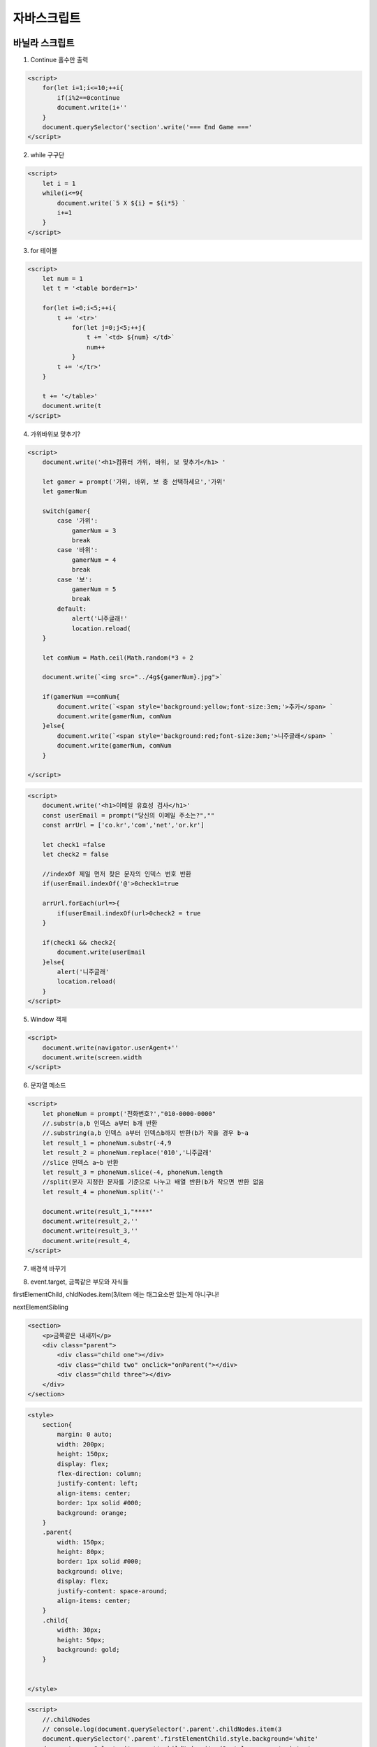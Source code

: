 자바스크립트
=====================


바닐라 스크립트 
----------------

1. Continue 홀수만 출력

.. code-block:: console

    <script>
        for(let i=1;i<=10;++i{
            if(i%2==0continue
            document.write(i+''
        }
        document.querySelector('section'.write('=== End Game ==='
    </script>


2. while 구구단

.. image:: https://user-images.githubusercontent.com/30430227/125612130-89e1ec7a-7f3b-4d7c-a1c8-9476bde807aa.png

.. code-block:: console

    <script>
        let i = 1
        while(i<=9{
            document.write(`5 X ${i} = ${i*5} `
            i+=1
        }
    </script>


3. for 테이블

.. image:: https://user-images.githubusercontent.com/30430227/125613342-32a45c14-499e-4329-9390-c43bacde258f.png

.. code-block:: console

    <script>
        let num = 1
        let t = '<table border=1>'

        for(let i=0;i<5;++i{
            t += '<tr>'
                for(let j=0;j<5;++j{
                    t += `<td> ${num} </td>`
                    num++
                }
            t += '</tr>'
        }

        t += '</table>'
        document.write(t
    </script>


4. 가위바위보 맞추기?

.. image:: https://user-images.githubusercontent.com/30430227/125717676-b9b6c5e5-c143-47c6-bedf-dc78bc255aeb.png

.. code-block:: console

    <script>
        document.write('<h1>컴퓨터 가위, 바위, 보 맞추기</h1> '

        let gamer = prompt('가위, 바위, 보 중 선택하세요','가위'
        let gamerNum

        switch(gamer{
            case '가위':
                gamerNum = 3
                break
            case '바위':
                gamerNum = 4
                break
            case '보':
                gamerNum = 5
                break
            default:
                alert('니주글래!'
                location.reload(
        }

        let comNum = Math.ceil(Math.random(*3 + 2

        document.write(`<img src="../4g${gamerNum}.jpg">`

        if(gamerNum ==comNum{
            document.write(`<span style='background:yellow;font-size:3em;'>추카</span> `
            document.write(gamerNum, comNum
        }else{
            document.write(`<span style='background:red;font-size:3em;'>니주글래</span> `
            document.write(gamerNum, comNum
        }

    </script>


.. image:: https://user-images.githubusercontent.com/30430227/125723794-7bfc11f7-8813-49e6-9a99-a0641046a474.png

.. code-block:: console

    <script>
        document.write('<h1>이메일 유효성 검사</h1>'
        const userEmail = prompt("당신의 이메일 주소는?",""
        const arrUrl = ['co.kr','com','net','or.kr']

        let check1 =false
        let check2 = false

        //indexOf 제일 먼저 찾은 문자의 인덱스 번호 반환
        if(userEmail.indexOf('@'>0check1=true

        arrUrl.forEach(url=>{
            if(userEmail.indexOf(url>0check2 = true
        }

        if(check1 && check2{
            document.write(userEmail
        }else{
            alert('니주글래'
            location.reload(
        }
    </script>



5. Window 객체

.. image:: https://user-images.githubusercontent.com/30430227/125729109-6826a766-0876-4d8c-aa87-df68831184a4.png

.. code-block:: console

    <script>
        document.write(navigator.userAgent+''
        document.write(screen.width
    </script>


6. 문자열 메소드

.. image:: https://user-images.githubusercontent.com/30430227/125731787-d2379175-1993-4929-94e5-aa4703e4209e.png

.. code-block:: console

    <script>
        let phoneNum = prompt('전화번호?',"010-0000-0000"
        //.substr(a,b 인덱스 a부터 b개 반환
        //.substring(a,b 인덱스 a부터 인덱스b까지 반환(b가 작을 경우 b~a
        let result_1 = phoneNum.substr(-4,9
        let result_2 = phoneNum.replace('010','니주글래'
        //slice 인덱스 a~b 반환
        let result_3 = phoneNum.slice(-4, phoneNum.length
        //split(문자 지정한 문자를 기준으로 나누고 배열 반환(b가 작으면 반환 없음
        let result_4 = phoneNum.split('-'

        document.write(result_1,"****"
        document.write(result_2,''
        document.write(result_3,''
        document.write(result_4,
    </script>


7. 배경색 바꾸기

.. image:: https://user-images.githubusercontent.com/30430227/125734675-749b3ee6-2eb6-4ec9-952d-02d06960547a.png

.. code-block:: console
    <section>
        <button onclick='onColor('>배경색 바꾸기</button>
    </section>
    <script>
        function onColor({
            const arrColor =['#ff0','orange','tomato','dodgerblue']
            let arrNum = Math.floor(Math.random(*arrColor.length
            const bodyTag = document.querySelector('body'

            console.log(arrNum
            bodyTag.style.background=arrColor[arrNum]
        }
    </script>


8. event.target, 금쪽같은 부모와 자식들

firstElementChild, chldNodes.item(3/item 에는 태그요소만 있는게 아니구나!

nextElementSibling

.. image:: https://user-images.githubusercontent.com/30430227/125756044-7e205db3-4663-4b4d-a1d2-7a36add79b8d.png

.. code-block:: console

    <section>
        <p>금쪽같은 내새끼</p>
        <div class="parent">
            <div class="child one"></div>
            <div class="child two" onclick="onParent("></div>
            <div class="child three"></div>
        </div>
    </section>

.. code-block:: console

 <style>
     section{
         margin: 0 auto;
         width: 200px;
         height: 150px;
         display: flex;
         flex-direction: column;
         justify-content: left;
         align-items: center;
         border: 1px solid #000;
         background: orange;
     }
     .parent{
         width: 150px;
         height: 80px;
         border: 1px solid #000;
         background: olive;
         display: flex;
         justify-content: space-around;
         align-items: center;
     }
     .child{
         width: 30px;
         height: 50px;
         background: gold;
     }
     

 </style>

.. code-block:: console

    <script>
        //.childNodes
        // console.log(document.querySelector('.parent'.childNodes.item(3
        document.querySelector('.parent'.firstElementChild.style.background='white'
        document.querySelector('.parent'.childNodes.item(3.style.cursor='pointer'
        function onParent({
        //event.target
            event.target.parentNode.style.background = 'black'
            event.target.nextElementSibling.style.background = 'red'
        }
    </script>


리스트, 객체
----------------

.. image:: https://user-images.githubusercontent.com/30430227/125232590-e7f0c100-e317-11eb-8e6b-e09f81b06829.png

.. code-block:: console

  <script>
    const list = document.querySelector('ul'

    let data =['디자인', '데이터', '스터디', '간식']

    let jsBook = {
        title:'자바스크립트입문',
        price:25000,
        stock: 3
    }

    data.forEach(i=>{
        const li = document.createElement('li'
        li.innerHTML=`${i}`
        list.appendChild(li
    }
    console.log(jsBook.title
    jsBook.title='파이썬'
    console.log(jsBook.title
</script>

` 백틱(맞춤법 그대로 적용, ${변수}
-------------------------------------

.. code-block:: console

  ## addEventListener, Form, submit
 전송을 위한 변수(프로퍼티,name 'word'  
 `입력한 텍스트가 사라지는 원인은 URL이 바뀌어 '새로고침' 하기때문`

.. image:: https://user-images.githubusercontent.com/30430227/125257363-4d54aa00-e338-11eb-93d5-6cdd18c9f154.png

.. code-block:: console

 <body>
    <section>
        <form action="#" id="form">
            <input type="text" name="word">
            <input type="submit" value="검색">
        </form>
    </section>
 <script>
    const form = document.querySelector('#form'

    form.addEventListener('submit',e=>{
        document.querySelector('#output'.textContent = form.word.value
    }
 </script>

onsubmit, form, submit
-------------------------

반환값(false, true 따라 요청여부가 결정, return 값 false 시 '새로고침' 안함

.. image:: https://user-images.githubusercontent.com/30430227/125261929-b0e0d680-e33c-11eb-9102-09ad13b8a67f.png

.. code-block:: console

    <section>
        <form action="#" id="form">
            <input type="text" name="word">
            <input type="submit" value="검색">
        </form>

        <p id="output">하이</p>
    </section>
 <script>
    document.querySelector('form'.onsubmit=(=>{
        let search = document.querySelector('form'.word.value
        document.querySelector('#output'.textContent='검색중'
        return false
    }
 </script>


접속
--------

.. image:: https://user-images.githubusercontent.com/30430227/125263526-11bcde80-e33e-11eb-8756-302615078679.png

.. code-block:: console

    <section>
        <p>최종 접속 일시: <span id="time"></span> </p>
    </section>
 <script>
    const now = new Date(
    const year = now.getFullYear(
    const month = now.getMonth(
    const date = now.getDate(
    const hour = now.getHours(
    const min = now.getMinutes(

    document.querySelector('#time'.textContent = `${year}년 ${month}/${date} ${hour} : ${min}`
 </script>


zfill(파이썬 메소드 구현
----------------------------

.. image:: https://user-images.githubusercontent.com/30430227/125268738-f6a09d80-e342-11eb-9927-dc3ec0e4d5da.png

.. code-block:: console

 <script>
    function zfill(num, digit{
        let numString = String(num
        while(numString.length<digit{
            numString = '0'+ numString
        }
        return numString
    }
    const num = '23'

    console.log(zfill(23,5
 </script>

소수점 floor, toFixed
------------------------

.. image:: https://user-images.githubusercontent.com/30430227/125276272-fe644000-e34a-11eb-8e78-de4b22cbbec5.png

.. code-block:: console

    <section>
        <p>원주율은 <span><script>document.write(Math.PI</script></span></p>
        <p>버리면 <span><script>document.write(Math.floor(Math.PI</script></span></p>
        <p>소수점 두 자리는 <span><script>document.write(Math.floor(Math.PI*100/100</script></span></p>
        <p>메서드 사용 두 자리는 <span><script>document.write((Math.PI.toFixed(2</script></span></p>
    </section>


남은 시간은?
----------------

getTime은 밀리세컨드를 받는다
getMonth는 0~11을 받는다(0 = 1월

.. image:: https://user-images.githubusercontent.com/30430227/125278441-b692e800-e34d-11eb-8ca6-dde03ad40771.png

.. code-block:: console

 <script>
    function countDown(due{
        const now = new Date(

        const rest = due.getTime( - now.getTime(
        const sec = Math.floor(rest / 1000 % 60
        const min = Math.floor(rest / 1000 /60 % 60
        const hours = Math.floor(rest / 1000 / 60/60%24
        const days = Math.floor(rest /1000/60/60/24
        const count = [days, hours, min, sec]

        return count
    }

    const goal = new Date(
    goal.setHours(21
    goal.setMinutes(9
    goal.setSeconds(9

    console.log(countDown(goal

 </script>


남은 시간 카운트다운
---------------------

.. image:: https://user-images.githubusercontent.com/30430227/125279934-792f5a00-e34f-11eb-8378-742e3bde0227.png

.. code-block:: console

    <section>
        <p>지금부터<span id="timer"></span> 이내 주문하면 5% 할인!</p>
    </section>
 <script>
    function countDown(due{
        const now = new Date(

        const rest = due.getTime( - now.getTime(
        const sec = Math.floor(rest / 1000 % 60
        const min = Math.floor(rest / 1000 /60 % 60
        const hours = Math.floor(rest / 1000 / 60/60%24
        const days = Math.floor(rest /1000/60/60/24
        const count = [days, hours, min, sec]

        return count
    }

    const goal = new Date(
    goal.setHours(21
    goal.setMinutes(9
    goal.setSeconds(9
    
    //다른 방법
    //const goal = new Date(2021, 6, 13,13
    //월의 경우는 (실재 월 - 1 해야한다

    const timer = document.querySelector('#timer'
    
    recalc(

    function recalc({
        let counter = countDown(goal
        timer.textContent = `${counter[0]}일 ${counter[1]}시간 ${counter[2]}분 ${counter[3]}초`
        setTimeout(recalc, 1000
    }

 </script>


풀다운 메뉴 select
-----------------------

.. image:: https://user-images.githubusercontent.com/30430227/125384773-60b55300-e3d4-11eb-9ad9-6c9e0d35ab05.png

.. code-block:: console

 <body>
    <section>
        <form action="" id="form">
            <select name="select" id="">
                <option value="http://www.naver.com">한국어</option>
                <option value="http://www.google.com">English</option>
                <option value="#">日本語</option>
            </select>
        </form>
    </section>
 <script>
    //<html lang="ko">
    const lang = document.querySelector('html'.lang
    console.log(lang
    
    document.querySelector('#form'.select.onchange = function({
        location.href = document.querySelector('#form'.select.value
    }
 </script>

Cookies
--------------

.. image:: https://user-images.githubusercontent.com/30430227/125396880-205fd000-e3e8-11eb-81ad-a01814c84e7d.png

.. code-block:: console

    <section>
        <p>영화관에 가시나요?</p>
        <form action="thank.html" id="form">
            <input type="radio" name='frequency'>주 1회 이상 
            <input type="radio" name='frequency'>월 1회 이상 
            <input type="radio" name='frequency'>1년 1회 이상 
            <input type="radio" name='frequency'>거의 가지 않는다 
            <input type="submit" value='전송하기' id="submit">
        </form>
        <button id="remove">쿠키 삭제</button>
    </section>
    <script src="./js.cookie.js"></script>
    <script>
        document.querySelector('#form'.onsubmit = function({
            if(Cookies.get('answered'==='Yes'{
                window.alert('이미 응답했습니다. 설문지 응답은 한 번만 가능합니다'
                return false
            }else{
            //변수 'answered'에 값 'Yes' 
                Cookies.set('answered', 'Yes',{expires:7}
            }
        }

        document.querySelector('#remove'.onclick = function({
            Cookies.remove('answered'
        }
    </script>


    
data-XXX, dataset 이미지 바꾸기
------------------------------------

.. image:: https://user-images.githubusercontent.com/30430227/125406378-bb11dc00-e3f3-11eb-87a8-b67ce6b3ffb2.png

.. code-block:: console

 <style>
     section img{
         max-width: 100%;
     }
     .center{
         margin: 0 auto;
         width: 50%;
         border: 1px solid #000;
     }
     ul{
         overflow: hidden;
         margin: 0;
         padding: 0;
         list-style: none;
     }
     li{
         float: left;
         margin: 0 1% 0 0;
         width: 80px;
     }
 </style>
 </head>
 <body>
    <section>
        <div class="center">
            <div>
                <img src="../4g2.jpg" id="img" alt="">
            </div>
            <ul>
                <li><img src="../4g3.jpg" class="thumb" data-image="../4g3.jpg" alt=""></li>
                <li><img src="../4g4.jpg" class="thumb" data-image="../4g4.jpg" alt=""></li>
                <li><img src="../4g5.jpg" class="thumb" data-image="../4g5.jpg" alt=""></li>
            </ul>
        </div>
    </section>
    <script>
        const thumbs = document.querySelectorAll('.thumb'
        for(let i =0; i<thumbs.length; i++{
            thumbs[i].onclick = function({
                console.log(this.dataset.image
                document.querySelector('#img'.src = this.dataset.image
            }
        }
    </script>


사진 리스트
---------------

.. image:: https://user-images.githubusercontent.com/30430227/125546171-7219b63e-a616-49cb-a3ee-ec9b2ec5fca4.png

.. code-block:: console

 <style>
     section{
         margin: 0 auto;
         width: 300px;
         border: 1px solid #000;
     }
     section img{
         max-width: 100%;
     }

     .toolBar{
        overflow: hidden;
        text-align: center;
     }
     .nav{
         max-width: 100%;
         display: flex;
         justify-content: space-between;
     }
     #prev{
         width: 100px;
         height: 100px;
         background: url(../4g3.jpg;
         background-size: contain;
     }
     #next{
         width: 100px;
         height: 100px;
         background: url(../4g5.jpg;
         background-size: contain;
     }
     #page{
         width: 100px;
         height: 100px;
         font-size: 2em;
     }

 </style>
 </head>
 <body>
    <section>
            <div class="imgBox">
                <img src="../4g2.jpg" id="img" alt="">
            </div>
            <div class="toolBar">
                <div class="nav">
                    <div id="prev"></div>
                    <div id="page">0</div>
                    <div id="next"></div>
                </div>
            </div>
    </section>
    <script>
        const images =['../4g2.jpg', '../4g3.jpg', '../4g4.jpg', '../4g5.jpg']
        let current = 0

        function changeImage(num{
            if(current + num >= 0 && current + num < images.length{
                current += num
                document.querySelector('#img'.src = images[current]
                pageNum(
            }
        }

        document.querySelector('#prev'.onclick = function({
            changeImage(-1
        }
        document.querySelector('#next'.onclick = function({
            changeImage(1
        }
        //페이지 넘버
        function pageNum({
            document.querySelector('#page'.textContent = `${current+1} / ${images.length} `
        }

        pageNum(
    </script>

XMLHttpRequest(Vinilla Script Ajax
--------------------------------------

Ajax는 데이터 이용량 줄이고, 페이지 로딩 시간 줄임

1. 순서
(클라이언트XMXHttpRequest 객체 생성/서버로 보냄 => (서버해당 정보를 클라이언트에 보냄 => (클라이언트받은 정보를 특정 영역에 뿌림

2. XMLHttpRequest 메소드 : open/요청 타입 결정, send/서버로 요청 보냄(GET, send(string/버서로 요청 보냄(POST
>open(method, url, async //method(GET/POST, url(서버/파일 위치, async(true/false-동기/비동기

3. 응답 프로퍼티
>responseType

4. 이벤트

>onload/불러왔을 때
>onreadystatechange/속성값 변할 때, readyState/0:요청초기화되지않음/1:서버연결/2:요청받음/3:요청진행중/4:요청응답완료, status/200:정상/404:페이지없음

5. POST 방식을 사용할 때: 데이터베이스 업데이트, 많은 양의 데이터(GET방식은 사이즈 제한, 보안

.. image:: https://user-images.githubusercontent.com/30430227/125599615-c82082bd-92b1-480a-8596-fb2c424057af.png

.. code-block:: console

    <section>
        <ul class="list">
            <li class="seminar" id="js">
                <h3>JavaScript 스터디</h3>
                <p class="check">공석 상황 확인</p>
            </li>
            <li class="seminar" id="security">
                <h3>보안 대책 강좌</h3>
                <p class="check">공석 상황 확인</p>
            </li>
            <li class="seminar" id="uiux">
                <h3>UI/UX 경쟁 대회</h3>
                <p class="check">공석 상황 확인</p>
            </li>
        </ul>
    </section>

.. code-block:: console

 <style>
     section{
         margin: 0 auto;
         width: 100%;
     }
     .list{
         display: flex;
         justify-content: space-around;
         overflow: hidden;
         margin: 0;
         padding: 0;
         list-style: none;
         text-align: center;
     }
     .list h2{
         margin: 0 0 2em 0;
     }
     .seminar{
         display: block;
         border: 1px solid #000;
         width: 30%;
         padding: 5px;
     }
     .check{
         cursor: pointer;
     }
     .red{
         background: tomato;
     }
     .green{
         background: green;
     }
 </style>

.. code-block:: console

    <script>
        const check = document.querySelectorAll('.check'

        check.forEach(chk=>{
            getData(
            chk.onclick = function({
                if(chk.classList.contains('crowded'{
                    chk.textContent = '위험'
                    chk.classList.add('red'
                }else{
                    chk.textContent = '안전'
                    chk.classList.add('green'
                }
            }
        }

        
        function getData({
            const xhr = new XMLHttpRequest(
            xhr.open('GET', 'data.json'
            xhr.responseType ='json'
            xhr.onload=(=>{
                let data = xhr.response
                for(let i=0;i<data.length;++i{
                    if(data[i].crowded ==='yes'{
                        document.querySelector(`#${data[i].id}`.querySelector('.check'.classList.add('crowded'
                    }
                }
            }
            xhr.send(
        }
    </script>


6. data.json

.. code-block:: console

 [
    {"id":"js","crowded":"yes"},
    {"id":"security","crowded":"yes"},
    {"id":"uiux","crowded":"no"}
 ]


프로미스 연습
------------------

.. code-block:: console

 function makeRequest(location{
    console.log(`${location} 전달`
    return new Promise((resolve, reject=>{
        if(location ==='Google'{
            resolve('구글 전달'
        }else{
            reject('니주글래'
        }
    }
 }

 function processRequest(response{
    return new Promise((resolve, reject=>{
        resolve(`${response}를 받았다`
    }
 }

 async function doWork({
    try{
        const response = await makeRequest('Gogle'
        console.log(response
        const processResponse = await processRequest(response
        console.log(processResponse
    }catch(err{
        console.log(err
    }
 }
 doWork(


Javascript Middle
-----------------------

.. code-block:: console

 --자바스크립트 디버거 세팅
 폴더 .vacode 폴더 아래 launch.json파일 변경
 {
    "version": "0.2.0",
    "configurations": [
        {
            "type": "node",
            "request": "launch",
            "name": "js 디버깅",
            "program": "${file}"
        }
    ]
 }


``VScode edge Debugger 설치 > launch > VScode, Edge 동시에 뜸, 브라우저에서 색상 바꿈``

`더 예쁜 <https://prettier.io/docs/en/options.html>`_

.. image:: https://user-images.githubusercontent.com/30430227/150918814-7f1d5bef-3ac1-4c29-b923-5e99f3cb0608.png

.. image:: https://user-images.githubusercontent.com/30430227/150919852-1c3fccf7-14a8-479b-9843-0c539d6e154a.png

.. image:: https://user-images.githubusercontent.com/30430227/150919061-7440de15-d065-419f-a94a-cec3b563d79e.png

.. code-block:: console

 File > Preference > Javascript> Format:Enable 체크 헤제 >
 > Default Formatter(Prettier - code... > 오른 쪽 위 버튼 클릭 > settings.json 편집

    "editor.formatOnSave": true,
    
 코드 스타일을 통일해야하는 경우가 생길 때는
 .prettierrc 파일을 프로젝트 최상단에 만들어 사용합니다.


``TabOut - VSCode 따옴표 탭 Extension``


1. 변수의 생성과정 - 호이스팅

.. code-block:: console

 var 1.선언 및 초기화 단계  2.할당 단계
 let 1.선언 단계 2.초기화 단계 3.할당 
 const 1.선언, 초기화, 할당 -동시


2. 생성자 함수 - 첫글자는 대문자로 할 것을 권장

.. code-block:: console

 어떤 함수도 생성자 함수가 될 수 있다 - New붙이면
    function User(name1, age{
        this.name = name1
        this.age = age
        this.showAge = function({
            console.log(`안녕하세요 ${this.name}님 나이는 ${this.age}`
        }
    }
    let user1 = new User('Mike', 30
    let user2 = new User('Jane', 22

    user1.showAge(


3. Computed Property(연산 속성

.. code-block:: console

    let a = 'name'

    const user ={
        [a+'a']: 'Mike'
    }
    console.log(user.namea
    console.log(user['name']


4. 객체 Meshods

.. code-block:: console

 Object.assign( -추가 - const newUser = Object.assign({}, user} 로 user 객체 복사 구현
 Objects.keys( - 객체에서 키 값만은 배열로 추출
 Objects.values(
 Object.entries( - 키와 값으로 구성한 배열
    const user = {
        name: "Mike",
        age: 30
    }
    console.log(Object.entries(user
    <결과>
    [Array(2, Array(2]

 Object.fromEntries( - entries와 반대로 배열을 객체로


5. 심볼 생성 - 유일한 프로퍼티

.. code-block:: console

 - for을 사용하면 전역 심볼이 된다
    const id1 = Symbol('id'
    const id2 = Symbol('id'

    const id3 = Symbol.for('id'
    const id4 = Symbol.for('id'

    console.log(id1===id2
    console.log(id3===id4

 - 심볼을 키로 사용 시 Object.keys( 배열에 생성되지 않는다(숨겨진다
 - Reflect.ownKeys(user 심볼을 포함한 객체의 모든 키를 배열로

    const id = Symbol('id'

    const user ={
        name:'Mike',
        [id]:'myid'
    }

    console.log(Object.keys(user
    console.log(Reflect.ownKeys(user


``예제``

.. code-block:: console

 - 심볼을 사용하지 않고 멤버를 추가하면 기존 메시지에 추가되어 버린다
 - 심볼 멤버에 접근하기 위해서는 []를 사용한다
 - ` 백틱에서는 . 멤버 접근이 안된다 - []를 사용
    <!-- 기존 객체 -->
    const user ={
        name: "Mike",
        age:30
    }

    <!-- 중간에 넣기 -->
    const showName = Symbol("show name"
    user[showName] = function({
        console.log(this.name
    }

    user[showName](

    <!-- 기존 메시지 -->
    for(let key in user{
        console.log(`His ${key} is ${user[key]}.`
    }


6. 숫자 함수

.. code-block:: console

 - toString( - (안의 진법인 문자열로 반환
 let num = 10

 num.toString(
 num.toString(2
 num.toString(16


 - toFixed( - 소수점 자릿수에서 반올림, 문자열로 반환
 let userRate = 30.1234

 userRate.toFixed(2 //소수점 둘째자리
 userRate.toFixed(6 //소수점을 0으로 채워준다

 - Zerofill
 '0000'+num

 - isNaN - 숫자인지 아닌지 불 값 반환

 - parseInt( - 문자열을 정수로
 let margin = '10px'

 parseInt(margin // 10
 Number(margin //NaN

 let redColor = 'f3'
 parseInt(recColor //NaN
 parseInt(redColor, 16 //243

 - Math.pow(n,m - 제곱
 - Math.sqrt( - 루트


7. 문자 함수

.. code-block:: console

 - indexOf(text -찾는 문자 없으면 '-1' 반환, True/False 판별 '>-1' 혹은 str.includes( 사용
    let desc = "Hi guys. Nice to meet you."
    console.log(desc.indexOf('to'
    console.log(desc.indexOf('man'
    if(desc.indexOf('man'> -1{
        console.log('Hi가 포함된 문장입니다.'
    }
   
 - slice(n,m -m 없으면 문자열 끝까지 양수면 그 숫자까지 음수면 끝에서부터 셈
    let desc ='abcdefg'

    desc.slice(2
    desc.slice(0,5
    desc.slice(2,-2

 - str.substr(n, m - n 부터 시작 m 개를 가져옴

 - str.substring(n,m - n과 m 사이 문자열 반환, n과 m 을 바꿔도 동작함. 음수는 0으로 인식  

 - str.trim( - 앞 뒤 공백 제거
    let desc = " coding     "
    console.log(desc.trim(

 - str.repeat(n - n 번 반복



8. 배열 

``push(-뒤에 삽입, pop(-뒤에 삭제, shift(-앞에 삭제, unshift(-앞에 삽입``

.. code-block:: console
 
 # splice는 데이터 변경, concat는 데이터 반환(변경하지 않음

 - arr.splice(n, m - 연결 n시작, m개수를 제거하고 연결, 반환값(삭제된 요소
 - 요소 지우고 추가(arr.splice(n,m,x,..., 삽입 arr.splice(1,0,x - 1번째 위치에 x 삽입
    let arr = [1,2,3,4,5]
    arr.splice(1,2
    console.log(arr


.. code-block:: console

 arr.concat(arr2, arr3... - 합쳐서 새 배열 반환
    let arr = [1,2]
    console.log(arr.concat([3,4],[5,6]


.. code-block:: console

 arr.forEach((item, index, arr=>{...}

 arr.indexOf(요소 - 탐색 후 요소가 있으면 요소의 Index를 반환, 없으면 -1 <-> arr.lastIndexOf -뒤에서부터 탐색
 arr.includes

 arr.find(fn - 함수 내 조건에 맞는 요소를 찾으면 멈추고 요소값 리턴, 없으면 undefind(arr.findIndex(Fn-인덱스 값 반환
    let arr = [1,2,3,4,5]
    const result = arr.find((item=>{
        return item % 2 ===0
    }

    console.log(result
 --------
    let userList =[
    {name:"Mike", age:30},
    {name:"Jane", age:27},
    {name:"Tom", age:10}
    ]
    const result = userList.find((user=>{
        if(user.age < 19{
            return true
        }
        return false
    }
    console.log(result   


 * arr.filter(fn - 만족하는 모든 요소를 배열로 반환 - find와 사용법은 동일

 arr.reverse( - 배열을 역순으로 재정렬

 arr.map(fn -  함수를 받아 특정 기능을 시행하고 새로운 배열을 반환
 예 isAdult(true/false, id(숫자 멤버 추가

    let userList =[
    {name:"Mike", age:30},
    {name:"Jane", age:27},
    {name:"Tom", age:10}
    ]
    let newUserList = userList.map((user, index=>{
        return Object.assign({}, user,{
            isAdult: user.age>19,
            id: index +1
        }
    }
    console.log(newUserList
    
 배열을 문자열로 - arr.join( - 괄호 안에는 묶을 문자, 없으면 ',' <->split
    let arr = ["안녕","나는","철수야"]
    let result = arr.join(
    console.log(result
    let reresult = result.split(','
    console.log(reresult
    //split('' 하면 모든 철자로 배열 생성
    
 배열인지 확인 Array.isArray(arr 불린 값 반환 - 'typeof array' 하면 객체로 반환

 정렬 arr.sort( -배열 자체를 바꾼다, 문자로 파악하여 정렬한다, 인수로 정렬 로직을 담은 함수를 사용하여 숫자정렬
    let arr = [27, 8, 5,13]
    arr.sort((a,b=>{
        return a-b
    }
    console.log(arr
   
 모든 값 합치기 arr.reduce((누적 계산값, 현재값 => {return 계산값},0 - 0은 초기값 않쓰면 index[0]
    let arr = [27, 8, 5,13]
    const result = arr.reduce((prev, cur=>{
        return prev + cur
    }, 0
    console.log(result

 특정 요소만 추출 - 나이가 19 초과하는 사람의 이름
    let userList = [
    {name:"Mike", age:30},
    {name:"Tom", age:10},
    {name:"jane", age:27},
    {name:"Harry", age:42},
    {name:"Steve", age:60},
    ]

    let result = userList.reduce((prev, cur=>{
        if(cur.age > 19{
            prev.push(cur.name
        }
        return prev
    }, []

    console.log(result


`Lodash -수학함수 라이브러리<https://lodash.com>`_    
    

9. 구조 분해 할당(Destructuring assignment - 인덱스 대신 변수명으로 사용할 수 있다

.. code-block:: console

 let [a,b,c] = [1,2] //c에는 undefined가 들어간다
 let [a=3, b=4, c=5] = [1,2] //기본값을 사용하면 c=5

 let a =1; let b=2 //임의 변수 없이 값 바꾸기 -> ';' 필수
    let a = 1;
    let b = 2;
    [a,b] =[b,a]
    console.log(b

 객체 구조 분해
    let user = {name: 'Mike', age: 30}
    let {name, age} = user

    console.log(name
    
 객체 구조 분해 : 새로운 변수명으로 할당    
    let user = {name: 'Mike', age: 30}
    let {name:userName, age:userAge} = user

    console.log(userName
 객체 구조 분해 : 기본값
    let user = {name: 'Mike', age:30}
    let {name, age, gender='male'} = user //user에 gender 멤버가 없다면 기본값 'gender:'male' 
    
 * JSON - stringify, parse
 const data1 = JSON.stringify(lee;

 console.log(JSON.parse(data1;


10. Rest Parameters(..., Spread syntax (parameter매개변수/변수, argument전달인자/인수

.. code-block:: console

 - arguments : 함수로 넘어 온 모든 인수에 접근, Array 형태의 객체, 배열의 내장 메서드(forEach.. 없음
    function showName({
        console.log(arguments.length
        console.log(arguments[0]
        console.log(arguments[1]
    }

    showName('Mike', 'Tom'


 - Rest Parameter - 내장 메서드(forEach, reduce등 사용가능, 나머지 매개변수는 항상 맨 뒤에 있어야한다
    function add(...numbers{ // ...args
        let result = 0
        numbers.forEach(num=>{
            result+= num
        }
        console.log(result
    }

    add(1,2,3
     // forEach 대신 reduce
 ---- let result = numbers.reduce((prev,cur=>prev + cur //화살표 함수(Prev+cur 가 리턴값이다
 ----- let result = numbers.reduce((prev,cur=>{return prev + cur} //블록함수(직접 리턴해줘야한다


 - Rest prameter 사용 객체 생성자 함수
    function User(name, age, ...skills{
        this.name = name
        this.age = age
        this.skills = skills
    }

    const user1 = new User("Mike", 30, "Html", "css"
    const user2 = new User("Tom", 20, "JS", "React"
    const user3 = new User("Mike", 30, "English"
    
    console.log(user1



 전개 구문(Spread syntax

    let arr1 = [1,2,3]
    let arr2 = [4,5,6]
    let result = [0, ...arr1, ...arr2, 7,8,9]
    console.log(result

 - 복제
    let arr = [1,2,3]
    let arr2 = [...arr]
 -------------------------
    let user = {name:"Mike", age: 30}
    let user2 = {...user}

    user2.name = "Tom"

    console.log(user.name
    console.log(user2.name
 -------------------------
 - 전개 구문 arr1을 [4,5,6,1,2,3] 으로
    let arr1 = [1,2,3]
    let arr2 = [4,5,6]

    arr2.reverse(.forEach(num=>{
        arr1.unshift(num
    }
    console.log(arr1
    
    arr1 = [...arr2, ...arr1] // forEach 대신 전개 구문을 사용
   
 - 객체 생성 
    let user = {name: "Mike"}
    let info = {age: 30}
    let fe = ["JS", "React"]
    let lang = ["Korean", "Engligh"]

    user = Object.assign({}, user, info, {skills:[]}

    fe.forEach(item=>{
        user.skills.push(item
    }
    lang.forEach(item=>{
        user.skills.push(item
    }

    console.log(user
    
 - 전개 구문 사용
   user = {
    ...user, ...info, skills: [...fe, ...lang]
    } 
 ----> 기존 방식(객체 합치기
 const user1 = Object.assign(user, info


11. Closer - 함수와 어휘적-Lexical 환경의 조합


``함수가 생성될 당시의 외부 변수를 기억, 생성 이후에도 계속 접근 가능``

.. code-block:: console

    function makeCounter( {
      let num = 0; //은닉화

      return function ( {
        return num++;
      };
    }

    let counter = makeCounter(;

    console.log(counter(;
    console.log(counter(;



12. setTimeout / setInterval

``setTimeout(함수, 시간, 인수``

.. code-block:: console

 function showName(name{
    console.log(name;
 }
 setTimeout(showName, 3000, 'Mike';


.. image:: https://user-images.githubusercontent.com/30430227/150924903-38433b36-a165-4a41-b8d4-e010002f2b1f.png

.. code-block:: console

    let num = 0;

    function showName(name {
      console.log(`접속한지 ${num++}초가 지났습니다`;
      if (num > 5 {
        clearInterval(tid;
      }
    }

    const tid = setInterval(showName, 1000;



13. call, apply, bind - 객체 멤버 추가 

``call 메서드 this 특정값으로 지정``


    const mike = {
      name: "Mike",
    };
    function showThisName( {
      console.log(this.name;
    }

    showThisName(; //this 최상위인 window
        //this는 '.' 앞에 있는 객체다 user.show에서  'user'이 this
    showThisName.call(mike; //mike가 this가 된다

    function update(birthYear, occupation {
      this.birthYear = birthYear;
      this.occupation = occupation;
    }

    update.call(mike, 1999, "singer"; //this, 인수...

    console.log(mike;


``apply - call은 매개변수를 직접받고, apply는 매개변수를 배열로 받는다``

.. code-block:: console

 update.apply(mike, [1999, "singer"];

 예
    const nums = [3, 10, 1, 6, 4];

    const maxNum = Math.max(...nums;//max는 숫자들을 받음
    const minNum = Math.min.apply(null, nums;//min 메소드가 배열을 받도록 apply 사용

    console.log(maxNum, minNum;
    
 #배열에 배열 추가
    keyFrames.push.apply(keyFrames,[
        {frame:0,value:2},
        {frame:10,value:-2},
        {frame:20,value:2}]
        

``bind - 함수의 this 값을 정한 함수를 새로 생성, 함수 실행 단순화(.없이 실행``

.. code-block:: console

    ...위 예제에 이어서
    const updateMike = update.bind(mike;
    updateMike(1980, "police";


.. code-block:: console

    const user = {
      name: "Mike",
      showName: function ( {
        console.log(`hello, ${this.name}`;
      },
    };

    user.showName(; //. 점 앞의 user 이 this다

    let fn = user.showName; //함수로

    fn(; //this 가 없다
    fn.call(user; //user 를 this로



14. 상속, prototype


``객체의 공통적인 멤버를 프로토타입으로 만들어 상속한다 - 프로토타입 체인``

.. code-block:: console

    const car = {
      wheels: 4,
      drive:(=>{
        console.log("drive..";
      },
    };

    const bmw = {
      color: "red",
      navigation: 1,
    };

    bmw.__proto__ = car;

    const x5 = {
      color: "white",
      name: "x5",
    };

    x5.__proto__ = bmw;

    console.log(x5.wheels;

    for (p in x5 {
        if(x5.hasOwnProperty(p{ //hasOwnProperty 매써드는 객체의 프로퍼티는 true, 상속은 false 반환 
            console.log('o', p;
        }else{
            console.log('x', p;
        }
    }

.. code-block:: console

 생성자 함수 사용 프로토타입 추가 

    const Bmw = function (color {
      this.color = color;
    };

    Bmw.prototype.wheels = 4;
    Bmw.prototype.drive = function ( {
      console.log("drive..";
    };

    const x5 = new Bmw("red";
    const x4 = new Bmw("blue";

    x5.drive(;



 - 생성자 프로토타입 다른 방법
    Bmw.prototype = {
        constructor: Bmw, //constructor을 명시 않으면 <생성자확인> .constructor 가 없게된다
        wheel: 4,
        drive({
            console.log("drive.."
        },
        navigation: 1
    }


``instanceof - 해당 생성자에서 생성되었으면 true, 아니면 false 반납``

.. code-block:: console

 - 생성자 확인
    console.log(x5 instanceof Bmw;
    console.log(x5.constructor === Bmw;


 - 인스턴스에서 컬러를 바꿀 수 있는 생성자
    const Bmw = function (color {
      this.color = color;
    };


 - 인스턴스에서 컬러를 바꿀 수 없는 생성자(Closer
    const Bmw = function (color {
        const c = color;
        this.getColor = function({
            console.log(c
        }
    };
 ----------생성--------------
    const x5 = new Bmw("red";



15. Class 클래스

.. code-block:: console

 - 생성자함수와 클래스 비교
    const User1 = function (name, age {
      this.name = name;
      this.age = age;
    };
    User1.prototype.showname = function ( {
      console.log(this.name;
    };
 ------클래스로 구현
    class User2 {
      constructor(name, age {
        this.name = name;
        this.age = age;
      }
      showName( {
        console.log(this.name;
      }
    }


.. code-block:: console

 메소드 오버라이딩 
    class Car {
      constructor(color {
        this.color = color;
        this.wheels = 4;
      }
      drive( {
        console.log("drive..";
      }
      stop( {
        console.log("STOP!";
      }
    }

    class Bmw extends Car {
      park( {
        cnsole.log("PARK";
      }
      stop( {
        super.stop(; //부모클래스의 메소드를 사용하려면 추가
        console.log("OFF";
      }
    }

    const z4 = new Bmw("blue";

 - Constructor 오버라이딩 - 반드시 super 추가해줘야함(메소드오버라이딩과 차이
 - 상속 클래스를 변경하면 
    class Bmw extends Car {
      constructor(color, navigation {
        super(color;
        this.navigation = navigation;
      }
      park( {
        cnsole.log("PARK";
      }
      stop( {
        super.stop(;
        console.log("OFF";
      }
    }


16. Promise 

``const pr = new Promise((resolve, reject=>{...};  - resolve 성공 시 실행``


.. code-block:: console

 판매자 코드-프로미스 생성
 const pr = new Promise((resolve, reject=>{
    setTimeout((=>{resolve('OK'},3000 //성공 전달
    //setTimeout((=>{reject('OK'},3000 // 실패 전달
 }

 소비자 코드-프로미스 사용
 pr.then(function(result{ console.log(result + '가지러 가자.';}, // 성공resolve 시 실행
    function(err{ console.log('다시 주문해 주세요';}   ;  // 실패reject 시 실행
    
 소비자 코드 -  catch문 사용해 표현
 pr.then(function(result{}.catch(function(err{} //같은 기능, 명확하고 에러 검출 용이


 pr.then(.catch(.finally(function({console.log('--- 주문 끝 ---'} - 처리가 완료되면 항상 실행


.. code-block:: console

 콜백지옥과 프로미스 - 콜백함수 실행 시 '(' 필수
    const f1 = (callback => {
      setTimeout(function ( {
        console.log("1번 주문 완료";
        callback(;
      }, 1000;
    };
    const f2 = (callback => {
      setTimeout(function ( {
        console.log("2번 주문 완료";
        callback(;
      }, 3000;
    };
    const f3 = (callback => {
      setTimeout(function ( {
        console.log("3번 주문 완료";
        callback(;
      }, 2000;
    };

    console.log("시작";
    console.time("경과시간"; //경과시간 시작
    f1(function ( {
      f2(function ( {
        f3(function ( {
          console.log("끝";
          console.timeEnd("경과시간"; //경과시간 출력
        };
      };
    };
    
 ------ 프로미스로 구현- return 값으로 프로미스 생성, then앞에 '('붙여야 반환값으로 res를 받는다 ---
    const f1 = ( => {
      return new Promise((res, rej => {
        setTimeout(function ( {
          res("1번 주문 완료";
        }, 1000;
      };
    };
    const f2 = (message => {
      console.log(message;
      return new Promise((res, rej => {
        setTimeout(function ( {
          res("2번 주문 완료";
        }, 3000;
      };
    };
    const f3 = (message => {
      console.log(message;
      return new Promise((res, rej => {
        setTimeout(function ( {
          res("3번 주문 완료";
        }, 2000;
      };
    };
    
 ---------프로미스 체이닝으로 실행
    console.log("시작";
    console.time("경과시간";
    f1(
      .then((res => f2(res
      .then((res => f3(res
      .then((res => {
        console.log(res;
        console.timeEnd("경과시간";
      }
      .catch(console.log 
      //에러reject 시 실행
      //res("3번 주문 완료"; 를 rej(new Error("err.."; 로 바꾼다
      ;

 ------- Promise.all 로 실행 ------ 프로미스를 동시에 실행 모두 마치면 종료
    console.time("경과시간";

    Promise.all([f1(, f2(, f3(].then((res => {
      console.log(res;
      console.timeEnd("경과시간";
    };
    
 -------- Promise.race --- 먼저 완료된 프로미스 실행 
 - 용량이 큰 이미지를 보여줄 때 하나라도 로딩되면 보여줌
    console.time("경과시간";

    Promise.race([f1(, f2(, f3(].then((res => {
      console.log(res;
      console.timeEnd("경과시간";
    };



17. async, await 

.. code-block:: console

 - async프로미스 체이닝(then보다 가독성이 좋다

    async function getName({ return "Mike";}
    console.log(getName( //프로미스로 리턴


 - await 는 async에만 사용할 수 있다. 뒤에 프로미스가 온다

    async function showName(
 {
    const result = await getName("Mike"
    console.log(result


 이전 예제에서 프로미스 체이닝을 async로 구현

    console.log("시작";
    console.time("경과시간";
    async function order( {
      const result1 = await f1(;
      const result2 = await f2(result1;
      const result3 = await f3(result2;
      console.log(result3;

      console.timeEnd("경과시간";
    }
    order(;


 - 에러 처리 try catch

    async function order( {
      try {
        const result1 = await f1(;
        const result2 = await f2(result1;
        const result3 = await f3(result2;
        console.log(result3;
      } catch (e {
        console.log(e;
      }
      console.timeEnd("경과시간";
    }


 - 프로미스 All

    async function order( {
      try {
        const result = await Promise.all([f1(, f2(, f3(];
        console.log(result;
      } catch (e {
        console.log(e;
      }
      console.timeEnd("경과시간";
    }



18. Generator - 함수의 실행을 중간에 멈췄yield다가 재개next할 수 있는 기능

``다른 작업을 하다가 다시 돌아와서 next( 해주면 진행이 멈줬던 부분부터 이어서 실행``

.. code-block:: console

    function* fn( {
      console.log(1;
      yield '하나';//여기서 멈추고 {value:'하나',done:false}를 리턴한다
      console.log(2;
      yield '둘';
      console.log(3;
      yield '셋';
      return "finish";//여기서 {value:'finish',done:true}를 리턴하고 마친다
    }
    const a = fn(;
    
 >> 브라우저 Console에 a.next( 입력- yield 의 '값Value'을 리턴하고 다음으로 진행
 >> {value: 'finish', done: true}

 >>a.return( - 바로 종료, 더이상 next가 없다

 >> a.throw( , try~ catch~ 문에서 catch


 iterable
 - Symbol.iterator 메서드가 있어야한다
 - Symbol.iterator 는 iterator를 반환해야한다

 iterator
 - next 매서드를 가진다
 - next 메서드는 value 와 done 속성을 가진 객체를 반환한다.
 - 작업이 끝나면 done 은 true 가 된다.

 * 배열은 iterable이다
 -------------------------------------------
    const arr = [2, 3, 4, 5, 6];
 ------------------------------------------    
 크롬 디버그 Console에서 실행

 console.log(arr 실행 후 아래 prototype 내용을 보면
 - Symbol(Symbol.iterator: ƒ values( 가 있다


 const it = arr[Symbol.iterator](
 undefined
 it.next(
 {value: 2, done: false}
 it.next(
 {value: 3, done: false}
 ---------------------------------

 * Generator도 iterable 하므로 for(...of...반복문이 실행된다.

 >> a[Symbol.iterator] 로 확인가능

    function* fn( {
      yield 4;
      yield 5;
      yield 6;
    }

    const a = fn(;//제너레이터 객체 a 

    for (let num of a {
      console.log(num;
    }


.. code-block:: console

 Generator Next 메소드에 인수 전달 예

    function* fn( {
      const num1 = yield "첫번째 숫자를 입력: ";//yield 앞에서 멈춘다
      console.log(num1;//next(를 실행하면 yield실행(첫 번째 인수를 num1에 저장, "첫번..." 리턴>console.log 실행

      const num2 = yield "두번째 숫자를 입력:";//yield 앞에서 멈춤
      console.log(num2;

      return num1 + num2;
    }

    const a = fn(;
    
 >> a.next(, a.next(2, a.next(5 순서대로 입력해 테스트

 Generator 는 값을 미리 만들어 두지 않는다 while(true 무한루프를 사용해도 필요한만큼만 생성한다
    let index = 0;
    function* fn( {

      while (true {
        yield index++;
      }
    }

    const a = fn(;
    
 >> a.next( 를 반복입력해 테스트


 - yield* 다른 Generator 를 불러온다

    function* gen1( {
      yield "W";
      yield "o";
      yield "r";
      yield "l";
      yield "d";
    }

    function* gen2( {
      yield "Hello,";
      yield* gen1(; //반복가능한 모든 객체가 올 수 있다
      yield "!";
    }

    console.log(...gen2(;


기타
-----

``템플릿 리터럴 - 백틱``

1. for in, for of 

.. code-block:: console

 for ...in // 객체 순환, 객체의 key값 'a,b,c', 배열에 사용하면 Index를 순환(배열도 객체
 var obj = {
  a: 1,
  b: 2,
  c: 3
 };
 for(let key in obj{
    console.log(obj[key]
    }

 for ...of // 배열 값 순환, 객체obj에 사용하면 Error 발생
 var arr = [1, 2, 3];


2. ternary-operator - 세 개에 한 벌

.. code-block:: console

 // function getResult(score {
 //   let result;
 //   if (score > 5 {
 //     result = "❤";
 //   } else {
 //     result = "💨";
 //   }
 //   return result;
 // }

 function getResult(score {
  return score > 5 ? "❤" : "💨";
 }

 console.log(getResult(6;


3. nullish-coalescing - 널 병합연산자 A ?? B - A에 값이 있으면 실행하고 undefined, null 이면 B를 실행

.. code-block:: console

 function printMessage(text {
  const message = text ?? "Nothing to display";
  console.log(message;
 }

 printMessage("Hello";
 printMessage(undefined;
 printMessage(null;
 printMessage('';//아무것도 출력되지않는다
 printMessage(; //undefined

 // Logical OR operator  A || B - A가 undefined, 0, ''(빈문자일 경우 B를 실행한다
 function printMessage(text {
  const message = text || "Nothing to display";
  console.log(text;
 }

 printMessage("Hello";
 printMessage(undefined;
 printMessage(null;
 printMessage(''; //'Nothing to display' 출력된다
 printMessage(; //undefined**



4. optional-chaning 조건 안에 조건??

.. code-block:: console

 const lee = {
  name: "Lee",
  age: 22,
 };

 const kim = {
  name: "Kim",
  age: 33,
  job: {
    title: "singer",
  },
 };

 function displayJobTitle(person {
  if (person.job?.title { // .job이 있으면 다음으로 >.title이 있으면 'true'> if문 실행
    console.log(person.job.title;
  }
 }
 //nullish-coalescing 복합 예 const title = person.job?.title ?? 'Not Job Yet!';console.log(title

 displayJobTitle(kim;
 displayJobTitle(lee;


5.  배열API, 배열 중 짝수들을 각각 4를 곱한 후 전체를 더하라?

.. code-block:: console

 let items = [3, 12, 8, 32, 5, 43];

 function getAllEvens(items {
  return items.filter((num => num % 2 === 0;
 }

 function multiplyByFour(items {
  return items.map((num => num * 4;
 }

 function sumArray(items {
  return items.reduce((a, b => a + b, 0;
 }

 const evens = items.filter((num => num & (2 === 0;
 const multiple = evens.map((um => num * 4;
 const sum = multiple.reduce((a, b => a + b, 0;
 console.log(sum;

 const result = items
  .filter((num => num % 2 === 0
  .map((num => num * 4
  .reduce((a, b => a + b, 0;
 console.log(result;


6. 배열의 요소 중복 제거

.. code-block:: console

 const arr = [2, 44, 3, 2, 54, 6, 11];

 console.log([...new Set(arr]; //Set(집합,new Set > Spread(... > Array([] 


7. Async

.. image:: https://user-images.githubusercontent.com/30430227/156755531-e785b8f7-c9d3-4475-9271-5a1944d8c598.png

.. code-block:: console

 function delay(ms {
  return new Promise((resolve => setTimeout(resolve, ms;
 }

 async function getApple( {
  await delay(1000; //return
  return "🍎";
 }
 async function getBanana( {
  await delay(3000;
  return "🍌";
 }
 //async를 promise로 구현한 예
 //function getBanana({
 //  return delay(3000.then((=>'🍌'
 //}

 function pickFruits( {
  return getApple(.then((apple => {
    return getBanana(.then((banana => `${apple}+${banana}`;
  };
 }

 pickFruits(.then(console.log;

 //async, await 사용하면
 async function pickFruits({
  const apple = await getApple(
  const apple = await getBanana(
  return `${apple}+${banana}`
 }

 //async 병렬 처리-이전에 4초 걸리던게 3초만에 실행
 async function pickFruits({
  const applePromise = getApple(
  const bananaPromise = getBanana(
  const apple = await applePromise
  const apple = await bananaPromise
  return `${apple}+${banana}`
 }
 //Promise.all 위 예제 사용 병렬처리
 function pickAllFruits({
  return Promise.all([getApple(,getBanana(].then(fruits.join(' + '
 }
 pickAllFruits(.then(console.log

